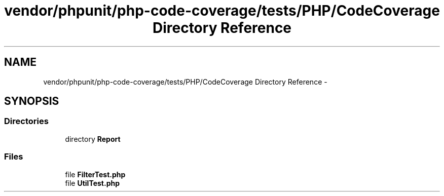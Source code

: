 .TH "vendor/phpunit/php-code-coverage/tests/PHP/CodeCoverage Directory Reference" 3 "Tue Apr 14 2015" "Version 1.0" "VirtualSCADA" \" -*- nroff -*-
.ad l
.nh
.SH NAME
vendor/phpunit/php-code-coverage/tests/PHP/CodeCoverage Directory Reference \- 
.SH SYNOPSIS
.br
.PP
.SS "Directories"

.in +1c
.ti -1c
.RI "directory \fBReport\fP"
.br
.in -1c
.SS "Files"

.in +1c
.ti -1c
.RI "file \fBFilterTest\&.php\fP"
.br
.ti -1c
.RI "file \fBUtilTest\&.php\fP"
.br
.in -1c

